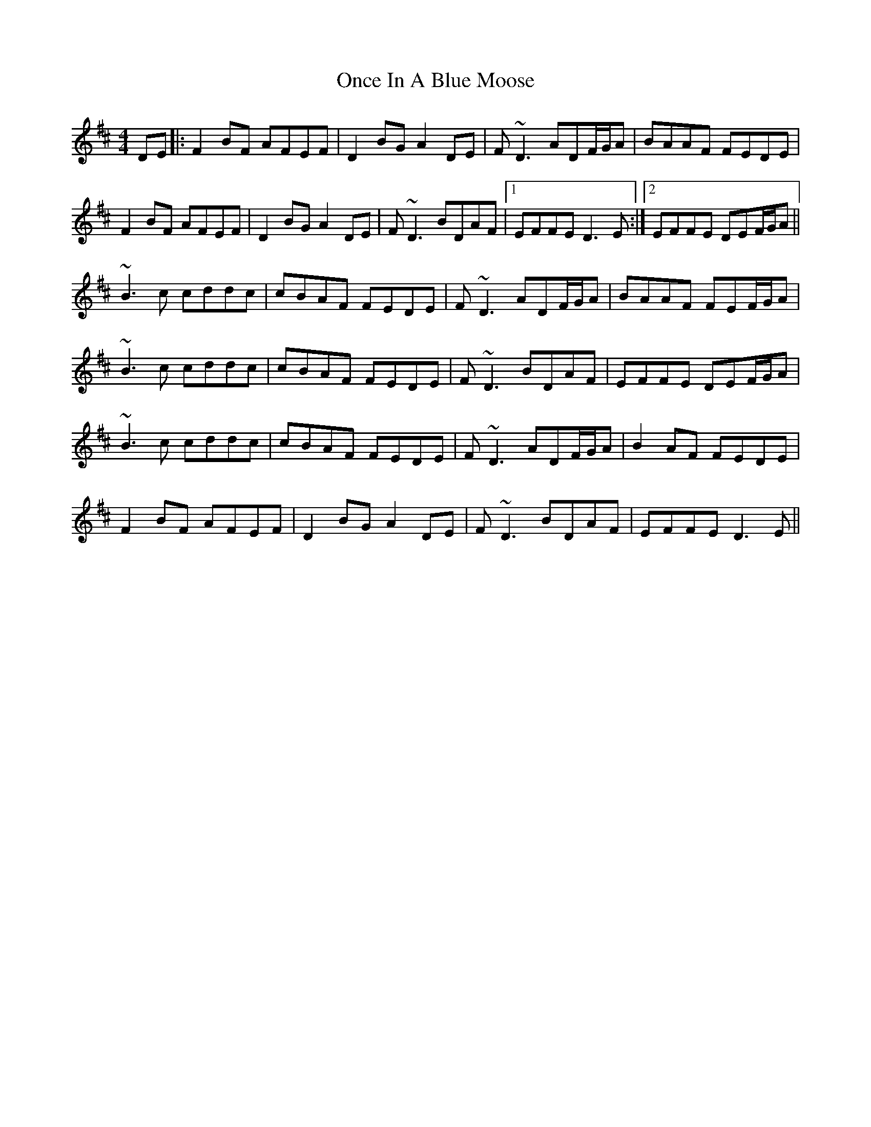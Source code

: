 X: 30568
T: Once In A Blue Moose
R: reel
M: 4/4
K: Dmajor
DE|:F2BF AFEF|D2BG A2DE|F~D3 ADF/G/A|BAAF FEDE|
F2BF AFEF|D2BG A2DE|F~D3 BDAF|1 EFFE D3E:|2 EFFE DEF/G/A||
~B3c cddc|cBAF FEDE|F~D3 ADF/G/A|BAAF FEF/G/A|
~B3c cddc|cBAF FEDE|F~D3 BDAF|EFFE DEF/G/A|
~B3c cddc|cBAF FEDE|F~D3 ADF/G/A|B2AF FEDE|
F2BF AFEF|D2 BG A2 DE|F~D3 BDAF|EFFE D3E||

